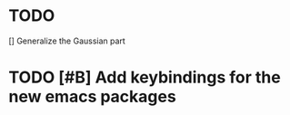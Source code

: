
* TODO 

 [] Generalize the Gaussian part

* TODO [#B] Add keybindings for the new emacs packages 

